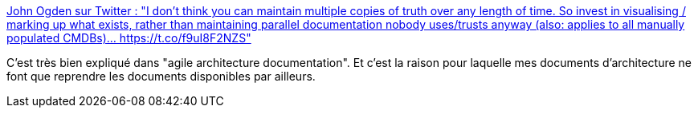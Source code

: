 :jbake-type: post
:jbake-status: published
:jbake-title: John Ogden sur Twitter : "I don’t think you can maintain multiple copies of truth over any length of time. So invest in visualising / marking up what exists, rather than maintaining parallel documentation nobody uses/trusts anyway (also: applies to all manually populated CMDBs)… https://t.co/f9uI8F2NZS"
:jbake-tags: architecture,documentation,cohérence,communication,_mois_mars,_année_2020
:jbake-date: 2020-03-23
:jbake-depth: ../
:jbake-uri: shaarli/1584960195000.adoc
:jbake-source: https://nicolas-delsaux.hd.free.fr/Shaarli?searchterm=https%3A%2F%2Ftwitter.com%2FJohn_Ogden%2Fstatus%2F1241280789750468609&searchtags=architecture+documentation+coh%C3%A9rence+communication+_mois_mars+_ann%C3%A9e_2020
:jbake-style: shaarli

https://twitter.com/John_Ogden/status/1241280789750468609[John Ogden sur Twitter : "I don’t think you can maintain multiple copies of truth over any length of time. So invest in visualising / marking up what exists, rather than maintaining parallel documentation nobody uses/trusts anyway (also: applies to all manually populated CMDBs)… https://t.co/f9uI8F2NZS"]

C'est très bien expliqué dans "agile architecture documentation". Et c'est la raison pour laquelle mes documents d'architecture ne font que reprendre les documents disponibles par ailleurs.
